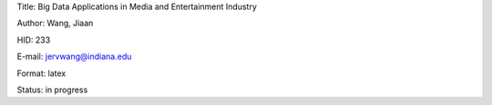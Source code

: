 Title: Big Data Applications in Media and Entertainment Industry

Author: Wang, Jiaan

HID: 233

E-mail: jervwang@indiana.edu

Format: latex 

Status: in progress
